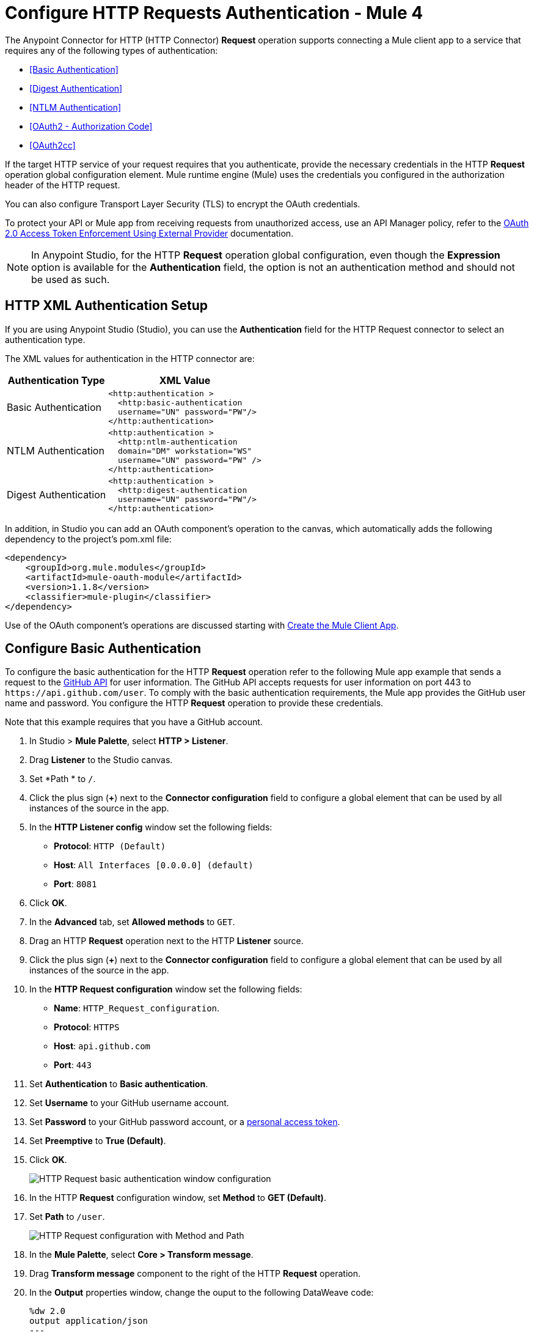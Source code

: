 = Configure HTTP Requests Authentication - Mule 4
:page-aliases: connectors::http/http-authentication.adoc

The Anypoint Connector for HTTP (HTTP Connector) *Request* operation supports connecting a Mule client app to a service that requires any of the following types of authentication:

* <<Basic Authentication>>
* <<Digest Authentication>>
* <<NTLM Authentication>>
* <<OAuth2 - Authorization Code>>
* <<OAuth2cc>>


If the target HTTP service of your request requires that you authenticate, provide the necessary credentials in the HTTP *Request* operation global configuration element. Mule runtime engine (Mule) uses the credentials you configured in the authorization header of the HTTP request.

You can also configure Transport Layer Security (TLS) to encrypt the OAuth credentials.

To protect your API or Mule app from receiving requests from unauthorized access, use an API Manager policy, refer to the xref:api-manager::external-oauth-2.0-token-validation-policy.adoc[OAuth 2.0 Access Token Enforcement Using External Provider] documentation.

[NOTE]
In Anypoint Studio, for the HTTP *Request* operation global configuration, even though the *Expression* option is available for the *Authentication* field, the option is not an authentication method and should not be used as such.


== HTTP XML Authentication Setup

If you are using Anypoint Studio (Studio), you can use the *Authentication* field for the HTTP Request
connector to select an authentication type.

The XML values for authentication in the HTTP connector are:

[%header%autowidth.spread]
|===
|Authentication Type | XML Value
|Basic Authentication a|

[source,xml,linenums]
----
<http:authentication >
  <http:basic-authentication
  username="UN" password="PW"/>
</http:authentication>
----
|NTLM Authentication a|

[source,xml,linenums]
----
<http:authentication >
  <http:ntlm-authentication
  domain="DM" workstation="WS"
  username="UN" password="PW" />
</http:authentication>
----
|Digest Authentication a|

[source,xml,linenums]
----
<http:authentication >
  <http:digest-authentication
  username="UN" password="PW"/>
</http:authentication>
----

|===

In addition, in Studio you can add an OAuth component's operation to the canvas, which
automatically adds the following dependency to the project's pom.xml file:

[source,xml,linenums]
----
<dependency>
    <groupId>org.mule.modules</groupId>
    <artifactId>mule-oauth-module</artifactId>
    <version>1.1.8</version>
    <classifier>mule-plugin</classifier>
</dependency>
----

Use of the OAuth component's operations are discussed starting with <<Create the Mule Client App>>.

== Configure Basic Authentication

To configure the basic authentication for the HTTP *Request* operation refer to the following Mule app example that sends a request to the https://developer.github.com/v3[GitHub API] for user information. The GitHub API accepts requests for user information on port 443 to `+https://api.github.com/user+`.
To comply with the basic authentication requirements, the Mule app provides the GitHub user name and password. You configure the HTTP *Request* operation to provide these credentials.

Note that this example requires that you have a GitHub account.

. In Studio > *Mule Palette*, select *HTTP > Listener*.
. Drag *Listener* to the Studio canvas.
. Set *Path * to `/`.
. Click the plus sign (*+*) next to the *Connector configuration* field to configure a global element that can be used by all instances of the source in the app.
. In the *HTTP Listener config* window set the following fields:
+
* *Protocol*: `HTTP (Default)`
* *Host*: `All Interfaces [0.0.0.0] (default)`
* *Port*: `8081`
+
[start=6]
. Click *OK*.
. In the *Advanced* tab, set *Allowed methods* to `GET`.
. Drag an HTTP *Request* operation next to the HTTP *Listener* source.
. Click the plus sign (*+*) next to the *Connector configuration* field to configure a global element that can be used by all instances of the source in the app.
. In the *HTTP Request configuration* window set the following fields:
+
** *Name*: `HTTP_Request_configuration`.
** *Protocol*: `HTTPS`
** *Host*: `api.github.com`
** *Port*: `443`
+
[start=11]
. Set *Authentication* to *Basic authentication*.
. Set *Username* to your GitHub username account.
. Set *Password* to your GitHub password account, or a https://github.com/settings/tokens[personal access token].
. Set *Preemptive* to *True (Default)*.
. Click *OK*.
+
image::http-basic-authentication-1.png[HTTP Request basic authentication window configuration]
+
. In the HTTP *Request* configuration window, set *Method* to *GET (Default)*.
. Set *Path* to `/user`.
+
image::http-basic-authentication-2.png[HTTP Request configuration with Method and Path]
+
. In the *Mule Palette*, select *Core > Transform message*.
. Drag *Transform message* component to the right of the HTTP *Request* operation.
. In the *Output* properties window, change the ouput to the following DataWeave code:
+
[source,dataweave,linenums]
----
%dw 2.0
output application/json
---
payload
----
+

. Save your Mule app.
. Click *Run > Run as > Mule Application*.
. To call the API, in your internet browser send the following URL: `+http://localhost:8081/+`
+
The GitHub API returns your user information, for example:
+
[source,json,linenums]
----
{
    "login":"kahn",
    "id":16xxx343,
    "avatar_url":"https://avatars.githubusercontent.com/u/16xxx343?v=3"`
    ...
}
----

If the browser returns `HTTP GET on resource 'https://api.github.com:443/user' failed: unauthorized (401)`, you need to use a https://github.com/settings/tokens[personal access token] instead of
specifying your GitHub password. If you are generating a new token, you need only the *user* > *read:user* scope.

=== XML for Configuring Basic Authentication Example


Paste this code into your Studio XML editor to quickly load the flow for this example into your Mule app:

[source,xml,linenums]
----
<?xml version="1.0" encoding="UTF-8"?>

<mule xmlns:ee="http://www.mulesoft.org/schema/mule/ee/core" xmlns:http="http://www.mulesoft.org/schema/mule/http"
	xmlns="http://www.mulesoft.org/schema/mule/core"
	xmlns:doc="http://www.mulesoft.org/schema/mule/documentation" xmlns:xsi="http://www.w3.org/2001/XMLSchema-instance" xsi:schemaLocation="http://www.mulesoft.org/schema/mule/core http://www.mulesoft.org/schema/mule/core/current/mule.xsd
http://www.mulesoft.org/schema/mule/http http://www.mulesoft.org/schema/mule/http/current/mule-http.xsd
http://www.mulesoft.org/schema/mule/ee/core http://www.mulesoft.org/schema/mule/ee/core/current/mule-ee.xsd">
	<http:listener-config name="HTTP_Listener_config" >
		<http:listener-connection host="0.0.0.0" port="8081" />
	</http:listener-config>

	<http:request-config name="HTTP_Request_configuration" >
		<http:request-connection protocol="HTTPS" host="api.github.com" port="443" >
			<http:authentication >
				<http:basic-authentication username="GitHubusername" password="GitHubpassword" />
			</http:authentication>
		</http:request-connection>
	</http:request-config>

	<flow name="Authenticaterequests" >
		<http:listener config-ref="HTTP_Listener_config" path="/path">
		</http:listener>
		<http:request method="GET" config-ref="HTTP_Request_configuration" path="/user"/>
		<ee:transform >
			<ee:message >
				<ee:set-payload ><![CDATA[%dw 2.0
output application/json
---
payload]]></ee:set-payload>
			</ee:message>
		</ee:transform>
	</flow>
</mule>
----

== Configure Digest Authentication

. Drag an *HTTP* > *Request* operation from the Mule Palette to the Process area of the Studio flow. This operation is known as the HTTP Request connector.
. In the properties editor for *Connector Configuration*, click the green plus icon.
. Select the *Authentication* tab.
. In the Protocol dropdown menu, pick *Digest authentication*.
. Provide your Username and Password (or references to properties that contain them).

=== Digest Authentication - XML Editor

Digest authentication is configured in the same way as Basic Authentication, just provide your username and password in the attributes of the child element. The only difference is that the child element is differently named: "digest-authentication".

[source,text,linenums]
----
...
<http:request-config name="HTTP_Request_configuration"
      doc:name="HTTP Request configuration" >
    <http:request-connection host="example.com" port="8081" >
        <http:authentication >
            <http:digest-authentication
              username="UN"
              password="PW" />
        </http:authentication>
    </http:request-connection>
</http:request-config>

<flow name="digest_flow">
    ...
    <http:request config-ref="HTTP_Request_configuration"
    path="test"
    method="GET" />

</flow>
----

In this example, a GET request is sent to `+http://www.example.com/test+`, adding an "Authorization" header with the provided username and password.


== Configure NTLM Authentication

NT LAN Manager (NTLM) authentication replaces the authentication protocol in Microsoft LAN Manager (LANMAN), an older Microsoft product.

In this example, a GET request is sent to `+http://www.example.com/test+`, adding an "Authorization" header with the provided username and password.

////
[.ex]
=====
[discrete.view]
////

=== NTLM Authentication - Studio Visual Editor

. Drag an *HTTP* > *Request* operation from the Mule Palette to the Process area of the Studio flow. This operation is known as the HTTP Request connector.
. In the properties editor for *Connector Configuration*, click the green plus icon.
. Select the *Authentication* tab.
. In the Protocol dropdown menu, pick *Ntlm authentication*.
. Provide your Username and Password (or references to properties that contain them), also optionally your Domain and Workstation.

////
[discrete.view]
////

=== NTLM Authentication - XML Editor

NTML authentication is configured in the same way as Basic Authentication, just provide username and password in the attributes of the child element. The only difference is that the child element is differently named: "ntlm-authentication" and that you can optionally add domain and workstation attributes.

[source,xml,linenums]
----
<http:request-config name="HTTP_Request_configuration"
     doc:name="HTTP Request Configuration" >
  <http:request-connection
     host="example.com"
     port="8081" >
     <http:authentication >
        <http:ntlm-authentication username="UN" password="PW" />
     </http:authentication>
  </http:request-connection>
</http:request-config>

<flow name="digest_flow">
    ...
    <http:request method="GET" doc:name="Request"
    config-ref="HTTP_Request_configuration"
    path="test"
     />

</flow>
----

////
=====
////


== Configure OAuth2 - Authorization Code

The OAuth2 - Authorization Code configures the OAuth 2.0 authorization code grant type. The OAuth authentication server holds the resources that are protected by OAuth. For example, calls to the GitHub API can be authenticated through https://developer.github.com/v3/oauth/[GitHub server using OAuth]. The example in this section shows you how to create Mule client application to access a protected resource, GitHub user data, on the GitHub OAuth authentication server. The example covers the following things:

* Set up authorization
* Create a Mule client app
* Run the Mule client app

This example requires that you have a GitHub account.

=== Set Up Authorization

. Register the client application on the authentication server. The authentication server assigns a client ID and client secret to the Mule client app. The app uses these credentials later to identify itself to the authentication server. During the registration, you also provide the URL to the Mule app home page and the application callback URL.
+
image::authentication-in-http-requests-75e03.png[]
+
. Log in to GitHub.
. https://github.com/settings/applications/new[Register the application] in your GitHub personal settings. On the *Register a new OAuth application* page, fill in the following text boxes:
+
* *Application name*: Type an arbitrary application name. For this example, use `oauth-grant-code`.
* *Homepage URL*: For this example, use `+http://localhost:8082+`.
* *Authorization callback URL*: For this example, use `+http://localhost:8082/callback+`.
* Click *Register application*.
+
GitHub creates a page for the registered application on `+https://github.com/settings/applications/<app number>+` that includes the GitHub-assigned client ID and client secret.

=== Create the Mule Client App

You can create a Mule client app that uses the GitHub assigned client ID and client secret to access the user data on the GitHub OAuth2 authentication server. The sample consists of an HTTP Listener connector, an HTTP Request connector, and a DataWeave (Transform) component for transforming plain text to JSON. In the HTTP Request connector, you configure access to the authentication server.

In the following procedure, you can configure a number of options, including:

*  *Local authorization URL*
+
Defines a URL in your application that listens for incoming requests.
+
* *Authorization URL*
+
https://developer.github.com/v3/oauth/#web-application-flow[Provided by GitHub], this URL redirects the user request from the Mule client app to the Authorization URL of the GitHub authentication server.
+
* *Token URL*
+
The Mule client app sends the token to the *Token URL* that you configure in the Mule client app.

The following sections help you configure the Mule client app for accessing the GitHub authentication server.

=== OAuth 2 Authorization - Studio Visual Editor

. Drag an *HTTP* > *Request* operation from the Mule Palette to the Process area of the Studio flow. This operation is known as the HTTP Request connector.
. Expand the Package Explorer and double-click the `pom.xml` file.
. At the end of the `<dependencies>` section and before the `</dependencies>` statement,
add these statements to enable OAuth options for the HTTP Request connector:
+
[[setpomfile]]
[source,xml,linenums]
----
<dependency>
    <groupId>org.mule.modules</groupId>
    <artifactId>mule-oauth-module</artifactId>
    <version>1.1.8</version>
    <classifier>mule-plugin</classifier>
</dependency>
----
+
. In the properties editor for *Connector Configuration*, click the green plus icon (or click the Edit icon if you have already created a configuration).
. Set the *Authentication* field to *Authorization code grant type*.
. Set the following required fields:
+
** *External callback url*: `+http://myapp.mycompany.com:8082/callback+`
+
The OAuth authentication server uses this URL to provide the authentication code to the Mule server so that the Mule server can retrieve the access token. This must be the externally visible address of the callback, not the local one.
+
** *Local authorization url*: `+https://localhost:8082/login+`
+
Lets you authenticate and grant access to the app for your account.
+
** *Authorization url*: `+https://github.com/login/oauth/authorize+`
+
Authorize the app for a user.
+
** *Client id*: Type the client ID that GitHub provided when you registered the app.
** *Client secret*: Type the client secret that GitHub provided when you registered the app.
** Token url: `+https://github.com/login/oauth/access_token+`
+
You can also set these optional fields:
+
** *Local callback url*: `+http://localhost:8082/callback+`
+
This value matches the value you configured for *External callback URL* when registering the app in GitHub. This is the configuration of the server that Mule creates to receive the requests that a remote host sends to the `externalCallbackUrl`. External and internal callback URLs are the same, just that one is the configuration to create a server in the runtime (internal) and the other is how that server is seen from the internet (external).
+
** *Response Access Token*: `#[payload.access_token]`
+
This DataWeave expression <<extracting-parameters-from-the-token-url-response,extracts an access token>>.
+
** *Response Refresh Token*: `#[payload.access_token]`
+
You can use a similar DataWeave expression for the refresh token (that is: `#[payload.refresh_token]`) if the provider you are using sends a refresh token. In this example, however, GitHub doesn't actually use a refresh token.
+
image::authentication-in-http-requests-c2070.png[]
+
. Click OK.
. Save changes.

=== OAuth 2 Authorization - XML Editor

Within the global configuration of the connector, add an `<http:authentication` > block
containing an `oauth:authorization-code-grant-type` child element.
Include the following values in it:

* The `clientId` and `clientSecret`.
+
Use the client ID and client secret you received from GitHub when registering your application.
* The `localCallbackUrl` to which the GitHub authentication server sends the access token once the resource owner (RO) grants you access.

If you were required to provide a redirect URL when registering your application with GitHub, this value must match what you provided there.

Add the following attributes:

* The `authorizationUrl` that the GitHub authentication server exposes
* The `localauthorizationUrl`

Also, add the following attribute:

* The `tokenUrl` that the GitHub authentication server exposes

[source,xml,linenums]
----
<http:listener-config name="HTTP_Listener_Configuration"
                      host="0.0.0.0" port="8081" basePath="/github"/>
<http:request-config name="HTTP_Request_Configuration"
                     protocol="HTTPS" host="api.github.com" port="443">
    <http:authentication>
        <oauth:authorization-code-grant-type
        externalCallbackUrl="http://myapp.mycompany.com:8082/callback"
        localAuthorizationUrl="http://localhost:8082/login"
        authorizationUrl="https://github.com/login/oauth/authorize"
        clientId="CLIENT_ID"
        clientSecret="CLIENT_SECRET"
        tokenUrl="https://github.com/login/oauth/access_token" />
    </http:authentication>
</http:request-config>
----

NOTE: The `localAuthorizationUrl` value matches the value you configured for *External callback URL* when registering the app in GitHub. This is the configuration of the server that Mule creates to receive the requests that a remote host sends to the `externalCallbackUrl`. External and internal callback URLs are the same, just that one is the configuration to create a server in the runtime (internal) and the other is how that server is seen from the internet (external).

=== OAuth 2 Authorization - Run the Mule Client App

After deploying the Mule client app, you follow the procedure in this section to run the app. The procedure covers the following actions:

* Submitting an HTTP request for GitHub access to the Mule client app (#1 in the following diagram).
+
The client app redirects the request to the GitHub authentication server (#2 in the diagram). GitHub prompts you to login and authorize the client app you registered.
* Using your GitHub login account credentials to log in and authorize the application (#3-4 in the diagram).
+
In response, the GitHub authentication server returns an *access token* (#5 in the diagram).
+
image::authentication-in-http-requests-42011.png[]
+
* Requesting the secured user data using the access token (#1-2 in the following diagram).
+
The client app gets the user data from the GitHub authentication server (#3 in the diagram).
+
image::authentication-in-http-requests-278ae.png[]

To run the Mule client app to get GitHub user data:

Perform these steps before the access token expires:

. Right-click the project name in project explorer, and choose *Run as* > *Mule Application*.
+
The console shows that the app is deployed.
+
. In a browser, enter the local authorization URL `+http://localhost:8082/login+` to initiate the https://tools.ietf.org/html/rfc6749#section-4.1[OAuth2 dance].
+
GitHub prompts you to log in.
+
. Log in using your GitHub user name and password.
+
GitHub prompts you to authorize the application you registered to run.
+
image::authentication-in-http-requests-96a5d.png[]
+
. Click *Authorize application*.
+
`Successfully retrieved access token` appears as body text in the browser you used to initiate the OAuth2 dance.
+
To return the token to get data, enter the following URL in a browser: +
`+http://localhost:8081/github+`
+
The GitHub API returns your user information.
+
----
{
    "login":"kahn",
    "id":16xxx343,"avatar_url":"https://avatars.githubusercontent.com/u/16xxx343?v=3"`
    ...
}
----

=== OAuth 2 Authorization - Using Scopes

Configuring the Scopes attribute in the Mule client app is optional, and not needed for the GitHub example. To configure scopes, define a comma-separated list of OAuth scopes available in the authentication server. Scopes in OAuth are like security roles.

=== Send OAuth2 Custom Parameters to the Authorization URL

There are OAuth implementations that require or allow extra query parameters to be sent when calling the Authentication URL of the OAS.

=== OAuth 2 Custom Parameters - Studio Visual Editor

. In Studio, select the HTTP Request Configuration global element where you want to use the OAuth authorization code grant type.
. In *Authentication*, select *Authorization code grant type*. If this option is not visible, <<setpomfile,set the pom.xml file>> for OAuth options.
. Fill in the same fields as in the previous example:
+
** External Callback URL = `+http://myapp.mycompany.com:8082/callback+`
** Local Authorization URL = `+http://localhost:8082/login+`
** AuthorizationUrl = `+https://github.com/login/oauth/authorize+`
** client ID = Get the Client ID from your GitHub account
** client Secret = Get the Client Secret from your GitHub account
** Token URL = `+https://github.com/login/oauth/access_token+`
+
NOTE: The `Local Authorization URL` value matches the value you configured for `External callback URL` when registering the app in GitHub. This is the configuration of the server that Mule creates to receive the requests that a remote host sends to the `externalCallbackUrl`. External and internal callback URLs are the same, just that one is the configuration to create a server in the runtime (internal) and the other is how that server is seen from the internet (external).
+
. On `Custom Parameters` select `Edit inline`. Click the Plus (+) button as many times as you need and define a name and value for each custom parameter.


=== OAuth 2 Custom Parameters - XML Editor

This example includes two `oauth:custom-parameter` child elements that define parameters that are specific to this API.

[source,xml,linenums]
----
<http:request-config name="HTTP_Request_Configuration"
        host="api.box.com" port="443" basePath="/2.0">
    <http:authentication>
        <oauth:authorization-code-grant-type
        externalCallbackUrl="http://myapp.mycompany.com:8082/callback"
        localAuthorizationUrl="http://localhost:8082/login"
        authorizationUrl="https://github.com/login/oauth/authorize"
        clientId="CLIENT_ID"
        clientSecret="CLIENT_SECRET"
        tokenUrl="https://github.com/login/oauth/access_token" />

        <oauth:custom-parameters>
            <oauth:custom-parameter
                key="box_device_id" value="123142"/>
            <oauth:custom-parameter
                key="box_device_name" value="my-phone"/>
        </oauth:custom-parameters>
    </http:authentication>
</http:request-config>
----

////
=====
////

=== Override the Redirect URI

This section lets you override the redirect URI (external `redirect_uri`).

The https://tools.ietf.org/html/rfc6749[OAuth 2.0 specification] describes checking the redirect URI from the destination site of the redirect. The OAuth authentication server uses the URL to provide the authentication code to the Mule server for retrieving the access token. If you provide this URL, Mule creates an endpoint at the URL for storing the authentication code unless there’s already an endpoint registered to manually extract the authorization code.

You configure the external redirect URI by setting the External Callback URL attribute (`externalCallbackUrl` in XML).

Using `externalCallbackUrl` is particularly useful for deploying applications to CloudHub, for example. When configuring authentication, you can optionally specify the `localCallbackUrl` attribute as well.

For example, the `localCallbackUrl` is `+http://localhost:8082/callback+` in the <<create-the-mule-client-app,previous example>>:

To create the endpoint for CloudHub, Mule has to create an endpoint for CloudHub in a different format. For example:

`+https://<app>.cloudhub.io/<redirect Uri>+`

To instruct Mule to create the endpoint for CloudHub in the correct format, include the `externalCallbackUrl` attribute in your `oauth:authorization-code-grant-type` configuration.

=== Extract Parameters from the Token URL Response

After you have obtained an authorization code from the authentication server, the OAuth dance makes a request to the Token URL of the server to receive an access token.

The format of the response to the request to the token URL is not defined in the OAuth spec. Each implementation may therefore return different response formats. By default, Mule expects the response to be in JSON format. When this is the case, HTTP Request knows how to extract the required information, as long as its elements are named as below:

* *Response access token*: The JSON field is named `access_token`
* *Response refresh token*: The JSON field is named `refresh_token`
* *Response expires in*: The JSON field is named `expires_in`

When the response is in JSON format, the parameters are automatically extracted and you can use xref:mule-runtime::dataweave.adoc[DataWeave expressions] to reference these values in the response to the request to the token URL, as shown in the previous GitHub example.

When the response is not in JSON format, then you must first configure the connector so that it knows how to extract these values. In the following example, the connector expects the response to have a `Content-Type` of `application/x-www-form-urlencoded`, so the body of the response is transformed into a Map in the payload. You extract the values from the map through DataWeave expressions, such as `#[payload.access_token]` (the default value for the *Response access token* and *Response refresh token*).

////
[.ex]
=====
[discrete.view]
////

=== Extract Parameters - Studio Visual Editor

On the *Authentication* tab, verify these default options for the *OAuth2 - Authorization Code*:

** *Response Access Token*: `#[payload.access_token]`
** *Response Refresh Token*: `#[payload.refresh_token]`
** *Response Expires In*: `#[payload.expires_in]`

////
[discrete.view]
////

=== Extract Parameters - XML Editor

This example includes two `oauth:custom-parameter` child elements that define parameters specific to this API.

[source,xml,linenums]
----
<http:request-config name="HTTP_Request_Configuration"
                   host="api.box.com" port="443" basePath="/2.0">
      <http:authentication>
          <oauth:authorization-code-grant-type
              localCallbackUrl="http://localhost:8082/redirectUrl"
              externalCallbackUrl="http://myapp.mycompany.com:8082/callback"
              localAuthorizationUrl="http://localhost:8082/authorization"
              authorizationUrl="http://www.box.com/api/oauth2/authorize"
              clientId="your_client_id"
              clientSecret="your_client_secret"
              tokenUrl="http://www.box.com/api/oauth2/token"
              responseAccessToken="#[payload.access_token]"
              responseRefreshToken="#[payload.refresh_token]"
              responseExpiresIn="#[payload.expires_in]" />
      </http:authentication>
</http:request-config>
----

////
=====
////

=== Refresh Access Token Customization

The access token you obtain from the token URL eventually expires. The length of time the token is valid depends on the authentication server implementation. After the access token expires, instead of going through the whole process once again, you can retrieve a new access token by using the *refresh access token* provided by the token URL response.

Mule handles this use case automatically. So by default, when an HTTP Request is executed, if the response has a status code of 403, Mule calls the token URL and gets a new access token.

You can customize when Mule performs one of these requests to obtain a new access token using a xref:mule-runtime::dataweave.adoc[DataWeave expression]. The expression is evaluated against the response of the HTTP Request call.

////
[.ex]
=====
[discrete.view]
////

=== Refresh - Studio Visual Editor

In *Authentication* > *Authorization code grant type*, configure *Request Token When* to *Expression* and the field next to it with the following DataWeave expression:
`#[payload.response.status == 'unauthorized']`

////
[discrete.view]
////

=== Refresh - XML Editor

To set when to perform a call to obtain a new access token, set a DataWeave expression for the attribute `refreshTokenWhen` in the `oauth:authorization-code-grant-type` element.

[source,xml,linenums]
----
<http:request-config name="HTTP_Request_Configuration"
        host="api.box.com" port="443" basePath="/2.0">
    <http:authentication>
        <oauth:authorization-code-grant-type
        localCallbackUrl="http://localhost:8082/redirectUrl"
        externalCallbackUrl="http://myapp.mycompany.com:8082/callback"
        localAuthorizationUrl="http://localhost:8082/authorization"
        authorizationUrl="http://www.box.com/api/oauth2/authorize"
        clientId="your_client_id"
        clientSecret="your_client_secret"
        tokenUrl="http://www.box.com/api/oauth2/token"
        refreshTokenWhen="#[payload.response.status == 'unauthorized']" />
    </http:authentication>
</http:request-config>
----

////
=====
////


When a request authorization fails, the response contains an XML node named *status* with value `‘unauthorized’`. In the previous example, the DataWeave expression evaluates that condition. When it evaluates to true, Mule sends a request to the Token URL to retrieve a new access token.



=== Use HTTPS for OAuth Authorization Code

When you need to use HTTPS for the communication with the authentication server, such as in a production environment, apply HTTPS encoding to the OAuth credentials in all requests, including those for the:

* Local authorization URL
* Authorization URL
* Redirect URL
* Token URL

By specifying a TLS context in your HTTP Request Connector authentication settings, this is handled in all of these requests.

////
[.ex]
=====
[discrete.view]
////

=== HTTPS - Studio Visual Editor

. In the *TLS Configuration* field, select *Global Reference*.
. Click the green plus sign next to the field to create a new TLS Context.
. Set up the trust store and key store configuration and click OK to save.

The *TLS Configuration* field encode your OAuth credentials.

////
[discrete.view]
////

=== HTTPS - XML Editor

Set `tlsContext` to reference a TLS context element, provide your trust store and key store credentials in this element.

[source,xml,linenums]
----
<http:request-config name="HTTP_Request_Configuration_HTTPS"
         host="api.box.com" port="443" basePath="/2.0"
         tlsContext-ref="TLS_Context" protocol="HTTPS">
    <http:authentication>
        <oauth:authorization-code-grant-type
            localCallbackUrl="http://localhost:8082/redirectUrl"
            externalCallbackUrl="http://myapp.mycompany.com:8082/callback"
            localAuthorizationUrl="https://localhost:8082/authorization"
            authorizationUrl="https://www.box.com/api/oauth2/authorize"
            clientId="your_client_id"
            clientSecret="your_client_secret"
            tokenUrl="https://www.box.com/api/oauth2/token"
            tlsContextFactory="TLS_Context"
            scopes="access_user_details, read_user_files" />
    </http:authentication>
</http:request-config>

    <tls:context name="TLS_Context">
        <tls:trust-store path="your_trust_store"
            password="your_password"/>
        <tls:key-store path="your_keystore_path"
            password="your_password" keyPassword="your_key_password"/>
    </tls:context>
----

The `tlsContextFactory` attribute in the `oauth:authorization-code-grant-type` element points
to the `<tls:context` element where you encode your OAuth credentials.

[[oauth2cc]]
== Configure OAuth2 - Client Credentials

In the OAuth authentication, the Client Credentials tab lets you configure the client credentials grant type.

The OAuth authentication server (OAS) is a server that holds the resources that are protected by OAuth. For example, the Box server provides an API with OAuth authentication.

The client application (CA) is the server that tries to access a protected resource that belongs to a resource owner and that is held in an OAuth authentication server. For example, a Mule Server trying to access the resources that belong to a Box user and that are held in a Box server.

In this case, the resource owner (RO) is also the CA. This means that the CA is implicitly authorized by the RO, which makes the whole procedure a lot simpler.

image::oauth-danceposta-simple.png[]

To access protected resources:

. The CA must register an app to the OAS server. When this happens, the OAS assigns credentials to the CA that it can later use to identify itself: `client ID` and `client secret`. The OAS must also provide a `Token URL`, to which the CA can later send HTTP requests to retrieve an `access token` that is required when accessing the Protected Resources.
. The CA makes a request to the `Token URL` of the OAS, containing its client ID to prove its identity. As a response, the OAS grants it an `access token`.
. With this access token, the CA is now free to access the protected resources in the OAS as long as it includes it in its requests. Depending on the policies defined by the OAS, this token may eventually expire.

=== OAuth2 - Configuration

Client credentials grant type is meant to be used by a CA to grant access to an application on behalf of itself, rather than on behalf of a RO (resource owner) in the OAS. To get an access token all you need is the application credentials.

////
[.ex]
=====
[discrete.view]
////

=== OAuth2 - Studio Visual Editor

. In Studio, select the HTTP Request Configuration global element where you want to use the OAuth client credentials grant type.
. In *Authentication*, select *Client credentials grant type*.
. Fill in the following fields:
+
** For *Client Id* and *Client Secret*, use the values that the OAS provided you when you registered your application.
** The *Scopes* field is optional, it allows you to define a comma-separated list of OAuth scopes available in the OAS. Scopes in OAuth are very much like security roles.
** The *Token URL* that the OAS exposes

////
[discrete.view]
////

=== OAuth2 - XML Editor

You must include the following information:

* The `clientId` and `clientSecret` the OAS gave you when registering your application.
* The `scopes` attribute is optional, it allows you to define a comma-separated list of OAuth scopes available in the OAS. Scopes in OAuth are very much like security roles.
* The `tokenUrl` that the OAS exposes

[source,xml,linenums]
----
<http:request-config name="HTTP_Request_configuration" >
	<http:request-connection host="some.api.com" port="80" >
	<http:authentication>
		<oauth:client-credentials-grant-type
		clientId="your_client_id"
		clientSecret="your_client_secret"
		tokenUrl="http://some.api.com/api/1.0/oauth/token"
		scopes="access_user_details, read_user_files" />
	</http:authentication>
	</http:request-connection>
</http:request-config>
----

////
=====
////


When the Mule application deploys, it tries to retrieve an access token. If the app is not able to retrieve an access token, it fails in the deployment.

=== OAuth2 - Extract Parameters from the Token URL Response

The same behavior that applies to authorization code can be applied for client credentials grant type.

=== OAuth2 - Refresh Access Token Customization

The same behavior that applies to authorization code can be applied for client credentials grant type.

== Token Manager Configuration

To access authorization information for client credentials and authorization codes, use a token manager configuration.

////
[.ex]
=====
[discrete.view]
////

=== Token Manager Configuration - Studio Visual Editor

. In Studio, select the HTTP Request Configuration global element where you want to use the OAuth authorization code grant type.
. In *Authentication*, select *Client credentials grant type*.
. In the Advanced section of the form, set *Token Manager* to *Global Reference*, and click the green plus sign next to *Token Manager* to create a new token manager.
. Assign the token manager as a reference to an object store.

////
[discrete.view]
////

=== Token Manager Configuration - XML Editor

The tokenManager-ref attribute need to reference a token-manager-config element in the configuration.

[source,xml,linenums]
----
    <oauth:token-manager-config name="Token_Manager_Config"/>

    <http:request-config name="HTTP_Request_Configuration"
                         host="api.box.com" port="443" basePath="/2.0">
        <http:authentication>
            <oauth:authorization-code-grant-type
            clientId="your_client_id"
            clientSecret="your_client_secret"
            localCallbackUrl="http://localhost:8082/redirectUrl"
            tokenManager-ref="Token_Manager_Config"
            localAuthorizationUrlResourceOwnerId="#[attributes.queryParams.userId]"
            resourceOwnerId="#[vars.userId]"
            authorizationUrl="https://www.box.com/api/oauth2/authorize"
            localAuthorizationUrl="https://localhost:8082/authorization"
            scopes="access_user_details, read_user_files"
            tokenUrl="https://www.box.com/api/oauth2/token" />
        </http:authentication>
    </http:request-config>
----
////
=====
////


=== Token Manager - Access Authorization

After you have a token manager associated with the authorization grant type (in the example below, with authorization code) you can use the operations provided by the OAuth module anywhere in the flow to access information from an OAuth authorization.

If you're using *client credentials* or authorization code with a *single RO*, use the following operations in a a flow:

[source,xml,linenums]
----
<oauth:retrieve-access-token
    tokenManager="tokenManagerConfig"/>

<oauth:retrieve-refresh-token
    tokenManager="tokenManagerConfig"/>

<oauth:retrieve-expires-in
    tokenManager="tokenManagerConfig"/>

<oauth:retrieve-state
    tokenManager="tokenManagerConfig"/>

<oauth:retrieve-custom-token-response-param
    tokenManager="tokenManagerConfig"
    key="#[vars.key]"/>
----

This operations provide access to the OAuth authorization information from a token manager.

* `tokenManager`: Name of a token manager in the configuration

If you're using authorization code with **multiple RO**, use the following operations:

[source,xml,linenums]
----
<oauth:retrieve-access-token
    tokenManager="tokenManagerConfig"
    resourceOwnerId="#[vars.resourceOwnerId]"/>

<oauth:retrieve-refresh-token
    tokenManager="tokenManagerConfig"
    resourceOwnerId="#[vars.resourceOwnerId]"/>

<oauth:retrieve-expires-in
    tokenManager="tokenManagerConfig"
    resourceOwnerId="#[vars.resourceOwnerId]"/>

<oauth:retrieve-state
    tokenManager="tokenManagerConfig"
    resourceOwnerId="#[vars.resourceOwnerId]"/>

<oauth:retrieve-custom-token-response-param
    tokenManager="tokenManagerConfig"
    resourceOwnerId="#[vars.resourceOwnerId]"
    key="#[vars.key]"/>
----

This operations provide access to OAuth authorization information from a token manager.

* `tokenManager`: Name of a token manager in the configuration.
* `resourceOwnerId`: Identifier of a RO.

==== Token Manager - Examples

This table includes examples of how to retrieve information from a Token Manager. Use these operations in your flow that you place after the HTTP Request Connector that handles your OAuth authentication.

[%header%autowidth.spread]
|===
|Function |Result
| `<oauth:retrieve-access-token tokenManager="tokenManagerConfig" target="accessToken"/>` | `accessToken` value accessible through `vars.accessToken` from DataWeave.
| `<oauth:retrieve-access-token tokenManager="tokenManagerConfig" resourceOwnerId="Perter" target="accessToken"/>` | `accessToken` value for the resource owner identified with the ID `Peter` accessible through `vars.accessToken` from DataWeave.
| `<oauth:retrieve-refresh-token tokenManager="tokenManagerConfig" target="refreshToken"/>` |`refreshToken` value accessible through `vars.refreshToken` from DataWeave.
| `<oauth:retrieve-expires-in tokenManager="tokenManagerConfig" target="expiresIn"/>` |Expires in value accessible through `vars.expiresIn` from DataWeave.
| `<oauth:retrieve-state tokenManager="tokenManagerConfig" target="state"/>` |State used for the authorization URL accessible through `vars.state` from DataWeave.
| `<oauth:retrieve-custom-token-response-param tokenManager="tokenManagerConfig" key="a_custom_param_name" target="customParam"/>` |Custom parameter extracted from the token URL response accessible through `vars.customParam` from DataWeave.
| `<oauth:retrieve-custom-token-response-param tokenManager="tokenManagerConfig" resourceOwnerId="Perter" key="a_custom_param_name" target="customParam"/>`
|Custom parameter extracted from the token URL response for resource owner `Peter` accessible through `vars.customParam` from DataWeave.
|===

=== Token Manager - Access Token Invalidation

When using a Token Manager, you can block a particular resource owner.


=== Token Manager - Studio Visual Editor

. Drag an OAuth component's *Invalidate OAuth Context* operation to your canvas.
. In its properties editor, set up the *Token Manager Configuration* so that it points to the same *Token Manager* that your HTTP Request Connector references when handling OAuth authentication.
. Set the *Resource Owner Id* to an expression that points to the RO you want to clear. For example `#[vars.resourceOwnerId]`

=== Token Manager - XML Editor

[source,xml,linenums]
----
<flow name="invalidateOauthContext">
    <oauth:invalidate-oauth-context
      tokenManager="tokenManagerConfig"/>
</flow>
----

The *OAuth component's *Invalidate OAuth Context* operation cleans up all of the OAuth information stored in the token manager.

When using multiple RO with a single Token Manager, if you want to only clear the OAuth information of one RO, then you must specify the resource owner ID in the Invalidate OAuth Context element.

[source,xml,linenums]
----
<flow name="invalidateOauthContextWithResourceOwnerId">
    <oauth:invalidate-oauth-context
           tokenManager="tokenManagerConfig"
           resourceOwnerId="#[vars.resourceOwnerId]"/>
</flow>
----

=== Token Manager - Customize the Token Manager Object Store

By default, the token manager uses an in-memory object store to store the credentials. You can customize the token manager object store by using the `objectStore` attribute. See also xref:object-store-connector::object-store-to-define-a-new-os.adoc[Configure a custom object store].

== Access Resources on Behalf of Several Users

When you need to access resources on behalf of several users, use SDK Connectors instead of using HTTP Connector in conjunction with the OAuth module.

== See Also

* xref:index.adoc[HTTP Connector]
* xref:http-connector-xml-reference.adoc[HTTP Connector XML Reference]
* xref:object-store::index.adoc[Object Store V2]
